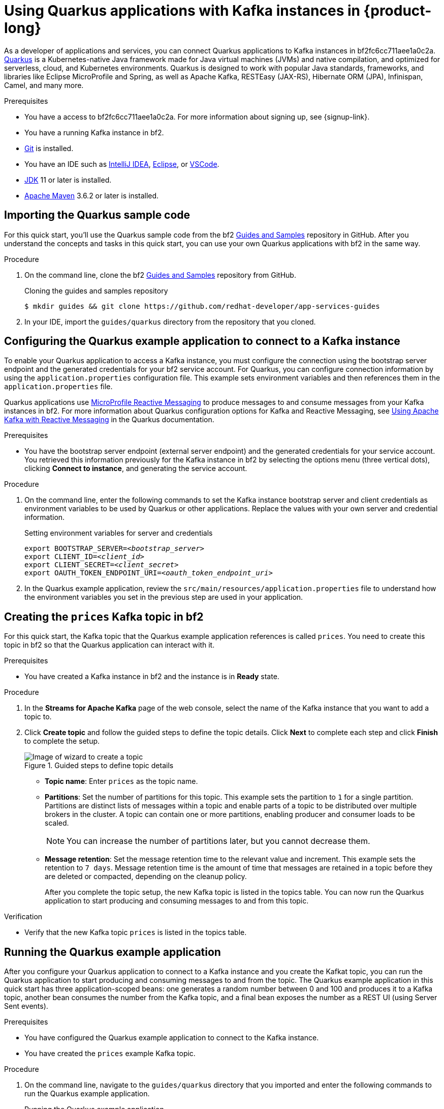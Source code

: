 [id="chap-using-quarkus"]
= Using Quarkus applications with Kafka instances in {product-long}
ifdef::context[:parent-context: {context}]
:context: using-quarkus

////
START GENERATED ATTRIBUTES
WARNING: This content is generated by running npm --prefix .build run generate:attributes
////


:community:
:imagesdir: ./images
:product-long: bf2fc6cc711aee1a0c2a
:product: bf2
// Placeholder URL, when we get a HOST UI for the service we can put it here properly
:service_url: https://localhost:1234/
:property-file-name: bf2.properties

:signup_link: https://localhost:1234/
// Other upstream project names
:samples-git-repo: https://github.com/redhat-developer/app-services-guides

////
END GENERATED ATTRIBUTES
////

// Purpose statement for the assembly
[role="_abstract"]
As a developer of applications and services, you can connect Quarkus applications to Kafka instances in {product-long}. https://quarkus.io/[Quarkus] is a Kubernetes-native Java framework made for Java virtual machines (JVMs) and native compilation, and optimized for serverless, cloud, and Kubernetes environments. Quarkus is designed to work with popular Java standards, frameworks, and libraries like Eclipse MicroProfile and Spring, as well as Apache Kafka, RESTEasy (JAX-RS), Hibernate ORM (JPA), Infinispan, Camel, and many more.

.Prerequisites
ifndef::community[]
* You have a Red Hat account.
endif::[]
* You have a access to {product-long}. For more information about signing up, see {signup-link}.
* You have a running Kafka instance in {product}.
* https://github.com/git-guides/[Git] is installed.
* You have an IDE such as https://www.jetbrains.com/idea/download/[IntelliJ IDEA], https://www.eclipse.org/downloads/[Eclipse], or https://code.visualstudio.com/Download[VSCode].
* https://adoptopenjdk.net/[JDK] 11 or later is installed.
* https://maven.apache.org/[Apache Maven] 3.6.2 or later is installed.

// Condition out QS-only content so that it doesn't appear in docs.
// All QS anchor IDs must be in this alternate anchor ID format `[#anchor-id]` because the ascii splitter relies on the other format `[id="anchor-id"]` to generate module files.
ifdef::qs[]
[#description]
Learn how to use Quarkus applications to produce messages to and consume messages from a Kafka instance in {product-long}.

[#introduction]
Welcome to the {product-long} Quarkus quick start. In this quick start, you'll learn how to use https://quarkus.io/[Quarkus] to produce messages to and consume messages from your Kafka instances in {product-long}.
endif::[]

[id="proc-importing-quarkus-sample-code_{context}"]
== Importing the Quarkus sample code

For this quick start, you'll use the Quarkus sample code from the {product} https://github.com/redhat-developer/app-services-guides[Guides and Samples] repository in GitHub. After you understand the concepts and tasks in this quick start, you can use your own Quarkus applications with {product} in the same way.

.Procedure
. On the command line, clone the {product} https://github.com/redhat-developer/app-services-guides[Guides and Samples] repository from GitHub.
+
.Cloning the guides and samples repository
[source,subs="+attributes"]
----
$ mkdir guides && git clone {samples-git-repo}
----
. In your IDE, import the `guides/quarkus` directory from the repository that you cloned.

ifdef::qs[]
.Verification
* Is the Quarkus example application imported into your IDE?
endif::[]

[id="proc-configuring-quarkus_{context}"]
== Configuring the Quarkus example application to connect to a Kafka instance

To enable your Quarkus application to access a Kafka instance, you must configure the connection using the bootstrap server endpoint and the generated credentials for your {product} service account. For Quarkus, you can configure connection information by using the `application.properties` configuration file. This example sets environment variables and then references them in the  `application.properties` file.

Quarkus applications use https://github.com/eclipse/microprofile-reactive-messaging[MicroProfile Reactive Messaging] to produce messages to and consume messages from your Kafka instances in {product}. For more information about Quarkus configuration options for Kafka and Reactive Messaging, see https://quarkus.io/guides/kafka[Using Apache Kafka with Reactive Messaging] in the Quarkus documentation.

.Prerequisites
* You have the bootstrap server endpoint (external server endpoint) and the generated credentials for your service account. You retrieved this information previously for the Kafka instance in {product} by selecting the options menu (three vertical dots), clicking *Connect to instance*, and generating the service account.

.Procedure
. On the command line, enter the following commands to set the Kafka instance bootstrap server and client credentials as environment variables to be used by Quarkus or other applications. Replace the values with your own server and credential information.
+
.Setting environment variables for server and credentials
[source,subs="+quotes"]
----
export BOOTSTRAP_SERVER=__<bootstrap_server>__
export CLIENT_ID=__<client_id>__
export CLIENT_SECRET=__<client_secret>__
export OAUTH_TOKEN_ENDPOINT_URI=__<oauth_token_endpoint_uri>__
----
. In the Quarkus example application, review the `src/main/resources/application.properties` file to understand how the environment variables you set in the previous step are used in your application.

ifdef::qs[]
.Verification
* Did you set environment variables for the Kafka instance?
endif::[]

[id="proc-create-prices-topic_{context}"]
== Creating the `prices` Kafka topic in {product}

For this quick start, the Kafka topic that the Quarkus example application references is called `prices`. You need to create this topic in {product} so that the Quarkus application can interact with it.

.Prerequisites
* You have created a Kafka instance in {product} and the instance is in *Ready* state.

.Procedure
. In the *Streams for Apache Kafka* page of the web console, select the name of the Kafka instance that you want to add a topic to.
. Click *Create topic* and follow the guided steps to define the topic details. Click *Next* to complete each step and click *Finish* to complete the setup.
+
[.screencapture]
.Guided steps to define topic details
image::sak-create-topic.png[Image of wizard to create a topic]

* *Topic name*: Enter `prices` as the topic name.
* *Partitions*: Set the number of partitions for this topic. This example sets the partition to `1` for a single partition. Partitions are distinct lists of messages within a topic and enable parts of a topic to be distributed over multiple brokers in the cluster. A topic can contain one or more partitions, enabling producer and consumer loads to be scaled.
+
NOTE: You can increase the number of partitions later, but you cannot decrease them.
+

* *Message retention*: Set the message retention time to the relevant value and increment. This example sets the retention to `7 days`. Message retention time is the amount of time that messages are retained in a topic before they are deleted or compacted, depending on the cleanup policy.
+
After you complete the topic setup, the new Kafka topic is listed in the topics table. You can now run the Quarkus application to start producing and consuming messages to and from this topic.

.Verification
ifdef::qs[]
* Is the new Kafka topic `prices` listed in the topics table?
endif::[]
ifndef::qs[]
* Verify that the new Kafka topic `prices` is listed in the topics table.
endif::[]

[id="proc-running-quarkus-example-application_{context}"]
== Running the Quarkus example application

After you configure your Quarkus application to connect to a Kafka instance and you create the Kafkat topic, you can run the Quarkus application to start producing and consuming messages to and from the topic. The Quarkus example application in this quick start has three application-scoped beans: one generates a random number between 0 and 100 and produces it to a Kafka topic, another bean consumes the number from the Kafka topic, and a final bean exposes the number as a REST UI (using Server Sent events).

.Prerequisites
* You have configured the Quarkus example application to connect to the Kafka instance.
* You have created the `prices` example Kafka topic.

.Procedure
. On the command line, navigate to the `guides/quarkus` directory that you imported and enter the following commands to run the Quarkus example application.
+
.Running the Quarkus example application
[source]
----
$ cd ~/guides/quarkus
$ ./mvnw quarkus:dev
----
. After the application is running, in a web browser, go to http://localhost:8080/prices.html and verify that the `Last price` is updated.
+
If the Quarkus application fails to run, review the error log in the terminal and address any problems. Also review the steps in this quick start to ensure that the Quarkus application and Kafka topic are configured correctly.

ifdef::qs[]
.Verification
* Did the Quarkus example application run without any errors?
* At http://localhost:8080/prices.html, is the `Last price` updated?
endif::[]

ifdef::qs[]
[#conclusion]
Congratulations! You successfully completed the {product} Quarkus quick start, and are now ready to use your own Quarkus applications with {product}.
endif::[]

ifdef::parent-context[:context: {parent-context}]
ifndef::parent-context[:!context:]
